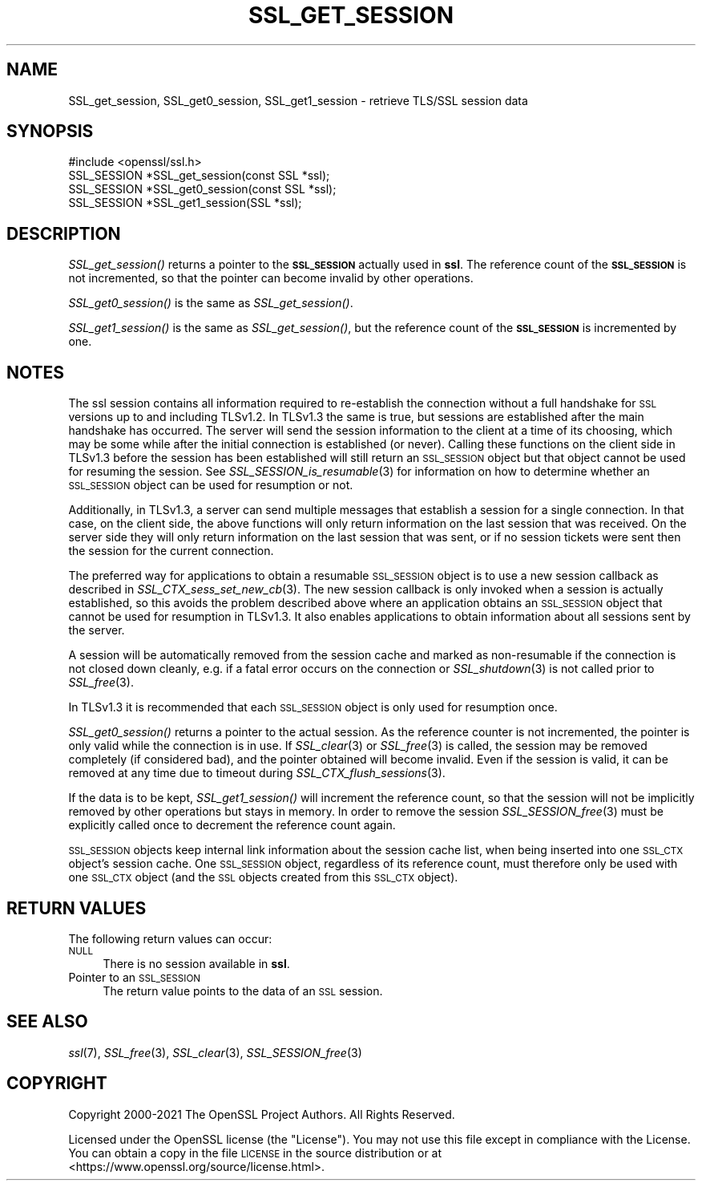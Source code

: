 .\" Automatically generated by Pod::Man 2.27 (Pod::Simple 3.28)
.\"
.\" Standard preamble:
.\" ========================================================================
.de Sp \" Vertical space (when we can't use .PP)
.if t .sp .5v
.if n .sp
..
.de Vb \" Begin verbatim text
.ft CW
.nf
.ne \\$1
..
.de Ve \" End verbatim text
.ft R
.fi
..
.\" Set up some character translations and predefined strings.  \*(-- will
.\" give an unbreakable dash, \*(PI will give pi, \*(L" will give a left
.\" double quote, and \*(R" will give a right double quote.  \*(C+ will
.\" give a nicer C++.  Capital omega is used to do unbreakable dashes and
.\" therefore won't be available.  \*(C` and \*(C' expand to `' in nroff,
.\" nothing in troff, for use with C<>.
.tr \(*W-
.ds C+ C\v'-.1v'\h'-1p'\s-2+\h'-1p'+\s0\v'.1v'\h'-1p'
.ie n \{\
.    ds -- \(*W-
.    ds PI pi
.    if (\n(.H=4u)&(1m=24u) .ds -- \(*W\h'-12u'\(*W\h'-12u'-\" diablo 10 pitch
.    if (\n(.H=4u)&(1m=20u) .ds -- \(*W\h'-12u'\(*W\h'-8u'-\"  diablo 12 pitch
.    ds L" ""
.    ds R" ""
.    ds C` ""
.    ds C' ""
'br\}
.el\{\
.    ds -- \|\(em\|
.    ds PI \(*p
.    ds L" ``
.    ds R" ''
.    ds C`
.    ds C'
'br\}
.\"
.\" Escape single quotes in literal strings from groff's Unicode transform.
.ie \n(.g .ds Aq \(aq
.el       .ds Aq '
.\"
.\" If the F register is turned on, we'll generate index entries on stderr for
.\" titles (.TH), headers (.SH), subsections (.SS), items (.Ip), and index
.\" entries marked with X<> in POD.  Of course, you'll have to process the
.\" output yourself in some meaningful fashion.
.\"
.\" Avoid warning from groff about undefined register 'F'.
.de IX
..
.nr rF 0
.if \n(.g .if rF .nr rF 1
.if (\n(rF:(\n(.g==0)) \{
.    if \nF \{
.        de IX
.        tm Index:\\$1\t\\n%\t"\\$2"
..
.        if !\nF==2 \{
.            nr % 0
.            nr F 2
.        \}
.    \}
.\}
.rr rF
.\"
.\" Accent mark definitions (@(#)ms.acc 1.5 88/02/08 SMI; from UCB 4.2).
.\" Fear.  Run.  Save yourself.  No user-serviceable parts.
.    \" fudge factors for nroff and troff
.if n \{\
.    ds #H 0
.    ds #V .8m
.    ds #F .3m
.    ds #[ \f1
.    ds #] \fP
.\}
.if t \{\
.    ds #H ((1u-(\\\\n(.fu%2u))*.13m)
.    ds #V .6m
.    ds #F 0
.    ds #[ \&
.    ds #] \&
.\}
.    \" simple accents for nroff and troff
.if n \{\
.    ds ' \&
.    ds ` \&
.    ds ^ \&
.    ds , \&
.    ds ~ ~
.    ds /
.\}
.if t \{\
.    ds ' \\k:\h'-(\\n(.wu*8/10-\*(#H)'\'\h"|\\n:u"
.    ds ` \\k:\h'-(\\n(.wu*8/10-\*(#H)'\`\h'|\\n:u'
.    ds ^ \\k:\h'-(\\n(.wu*10/11-\*(#H)'^\h'|\\n:u'
.    ds , \\k:\h'-(\\n(.wu*8/10)',\h'|\\n:u'
.    ds ~ \\k:\h'-(\\n(.wu-\*(#H-.1m)'~\h'|\\n:u'
.    ds / \\k:\h'-(\\n(.wu*8/10-\*(#H)'\z\(sl\h'|\\n:u'
.\}
.    \" troff and (daisy-wheel) nroff accents
.ds : \\k:\h'-(\\n(.wu*8/10-\*(#H+.1m+\*(#F)'\v'-\*(#V'\z.\h'.2m+\*(#F'.\h'|\\n:u'\v'\*(#V'
.ds 8 \h'\*(#H'\(*b\h'-\*(#H'
.ds o \\k:\h'-(\\n(.wu+\w'\(de'u-\*(#H)/2u'\v'-.3n'\*(#[\z\(de\v'.3n'\h'|\\n:u'\*(#]
.ds d- \h'\*(#H'\(pd\h'-\w'~'u'\v'-.25m'\f2\(hy\fP\v'.25m'\h'-\*(#H'
.ds D- D\\k:\h'-\w'D'u'\v'-.11m'\z\(hy\v'.11m'\h'|\\n:u'
.ds th \*(#[\v'.3m'\s+1I\s-1\v'-.3m'\h'-(\w'I'u*2/3)'\s-1o\s+1\*(#]
.ds Th \*(#[\s+2I\s-2\h'-\w'I'u*3/5'\v'-.3m'o\v'.3m'\*(#]
.ds ae a\h'-(\w'a'u*4/10)'e
.ds Ae A\h'-(\w'A'u*4/10)'E
.    \" corrections for vroff
.if v .ds ~ \\k:\h'-(\\n(.wu*9/10-\*(#H)'\s-2\u~\d\s+2\h'|\\n:u'
.if v .ds ^ \\k:\h'-(\\n(.wu*10/11-\*(#H)'\v'-.4m'^\v'.4m'\h'|\\n:u'
.    \" for low resolution devices (crt and lpr)
.if \n(.H>23 .if \n(.V>19 \
\{\
.    ds : e
.    ds 8 ss
.    ds o a
.    ds d- d\h'-1'\(ga
.    ds D- D\h'-1'\(hy
.    ds th \o'bp'
.    ds Th \o'LP'
.    ds ae ae
.    ds Ae AE
.\}
.rm #[ #] #H #V #F C
.\" ========================================================================
.\"
.IX Title "SSL_GET_SESSION 3"
.TH SSL_GET_SESSION 3 "2023-05-25" "1.1.1u-dev" "OpenSSL"
.\" For nroff, turn off justification.  Always turn off hyphenation; it makes
.\" way too many mistakes in technical documents.
.if n .ad l
.nh
.SH "NAME"
SSL_get_session, SSL_get0_session, SSL_get1_session \- retrieve TLS/SSL session data
.SH "SYNOPSIS"
.IX Header "SYNOPSIS"
.Vb 1
\& #include <openssl/ssl.h>
\&
\& SSL_SESSION *SSL_get_session(const SSL *ssl);
\& SSL_SESSION *SSL_get0_session(const SSL *ssl);
\& SSL_SESSION *SSL_get1_session(SSL *ssl);
.Ve
.SH "DESCRIPTION"
.IX Header "DESCRIPTION"
\&\fISSL_get_session()\fR returns a pointer to the \fB\s-1SSL_SESSION\s0\fR actually used in
\&\fBssl\fR. The reference count of the \fB\s-1SSL_SESSION\s0\fR is not incremented, so
that the pointer can become invalid by other operations.
.PP
\&\fISSL_get0_session()\fR is the same as \fISSL_get_session()\fR.
.PP
\&\fISSL_get1_session()\fR is the same as \fISSL_get_session()\fR, but the reference
count of the \fB\s-1SSL_SESSION\s0\fR is incremented by one.
.SH "NOTES"
.IX Header "NOTES"
The ssl session contains all information required to re-establish the
connection without a full handshake for \s-1SSL\s0 versions up to and including
TLSv1.2. In TLSv1.3 the same is true, but sessions are established after the
main handshake has occurred. The server will send the session information to the
client at a time of its choosing, which may be some while after the initial
connection is established (or never). Calling these functions on the client side
in TLSv1.3 before the session has been established will still return an
\&\s-1SSL_SESSION\s0 object but that object cannot be used for resuming the session. See
\&\fISSL_SESSION_is_resumable\fR\|(3) for information on how to determine whether an
\&\s-1SSL_SESSION\s0 object can be used for resumption or not.
.PP
Additionally, in TLSv1.3, a server can send multiple messages that establish a
session for a single connection. In that case, on the client side, the above
functions will only return information on the last session that was received. On
the server side they will only return information on the last session that was
sent, or if no session tickets were sent then the session for the current
connection.
.PP
The preferred way for applications to obtain a resumable \s-1SSL_SESSION\s0 object is
to use a new session callback as described in \fISSL_CTX_sess_set_new_cb\fR\|(3).
The new session callback is only invoked when a session is actually established,
so this avoids the problem described above where an application obtains an
\&\s-1SSL_SESSION\s0 object that cannot be used for resumption in TLSv1.3. It also
enables applications to obtain information about all sessions sent by the
server.
.PP
A session will be automatically removed from the session cache and marked as
non-resumable if the connection is not closed down cleanly, e.g. if a fatal
error occurs on the connection or \fISSL_shutdown\fR\|(3) is not called prior to
\&\fISSL_free\fR\|(3).
.PP
In TLSv1.3 it is recommended that each \s-1SSL_SESSION\s0 object is only used for
resumption once.
.PP
\&\fISSL_get0_session()\fR returns a pointer to the actual session. As the
reference counter is not incremented, the pointer is only valid while
the connection is in use. If \fISSL_clear\fR\|(3) or
\&\fISSL_free\fR\|(3) is called, the session may be removed completely
(if considered bad), and the pointer obtained will become invalid. Even
if the session is valid, it can be removed at any time due to timeout
during \fISSL_CTX_flush_sessions\fR\|(3).
.PP
If the data is to be kept, \fISSL_get1_session()\fR will increment the reference
count, so that the session will not be implicitly removed by other operations
but stays in memory. In order to remove the session
\&\fISSL_SESSION_free\fR\|(3) must be explicitly called once
to decrement the reference count again.
.PP
\&\s-1SSL_SESSION\s0 objects keep internal link information about the session cache
list, when being inserted into one \s-1SSL_CTX\s0 object's session cache.
One \s-1SSL_SESSION\s0 object, regardless of its reference count, must therefore
only be used with one \s-1SSL_CTX\s0 object (and the \s-1SSL\s0 objects created
from this \s-1SSL_CTX\s0 object).
.SH "RETURN VALUES"
.IX Header "RETURN VALUES"
The following return values can occur:
.IP "\s-1NULL\s0" 4
.IX Item "NULL"
There is no session available in \fBssl\fR.
.IP "Pointer to an \s-1SSL_SESSION\s0" 4
.IX Item "Pointer to an SSL_SESSION"
The return value points to the data of an \s-1SSL\s0 session.
.SH "SEE ALSO"
.IX Header "SEE ALSO"
\&\fIssl\fR\|(7), \fISSL_free\fR\|(3),
\&\fISSL_clear\fR\|(3),
\&\fISSL_SESSION_free\fR\|(3)
.SH "COPYRIGHT"
.IX Header "COPYRIGHT"
Copyright 2000\-2021 The OpenSSL Project Authors. All Rights Reserved.
.PP
Licensed under the OpenSSL license (the \*(L"License\*(R").  You may not use
this file except in compliance with the License.  You can obtain a copy
in the file \s-1LICENSE\s0 in the source distribution or at
<https://www.openssl.org/source/license.html>.

